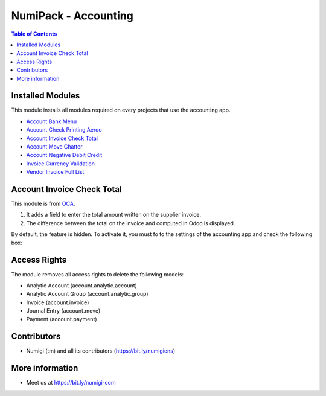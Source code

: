 NumiPack - Accounting
=====================

.. contents:: Table of Contents

Installed Modules
-----------------
This module installs all modules required on every projects that use the accounting app.

* `Account Bank Menu <https://github.com/Numigi/odoo-account-addons/tree/12.0/account_bank_menu>`_
* `Account Check Printing Aeroo <https://github.com/Numigi/aeroo_reports/tree/12.0/account_check_printing_aeroo>`_
* `Account Invoice Check Total`_
* `Account Move Chatter <https://github.com/Numigi/odoo-account-addons/tree/12.0/account_move_chatter>`_
* `Account Negative Debit Credit <https://github.com/Numigi/odoo-account-addons/tree/12.0/account_negative_debit_credit>`_
* `Invoice Currency Validation <https://github.com/Numigi/odoo-account-addons/tree/12.0/invoice_currency_validation>`_
* `Vendor Invoice Full List <https://github.com/Numigi/odoo-account-addons/tree/12.0/vendor_invoice_full_list>`_

_`Account Invoice Check Total`
------------------------------
This module is from `OCA <https://github.com/oca/account-invoicing/tree/12.0/account_invoice_check_total>`_.

(1) It adds a field to enter the total amount written on the supplier invoice.
(2) The difference between the total on the invoice and computed in Odoo is displayed.

.. image:: static/description/account_invoice_check_total__supplier_invoice.png

By default, the feature is hidden.
To activate it, you must fo to the settings of the accounting app and check the following box:

.. image:: static/description/account_invoice_check_total__config.png

Access Rights
-------------
The module removes all access rights to delete the following models:

* Analytic Account (account.analytic.account)
* Analytic Account Group (account.analytic.group)
* Invoice (account.invoice)
* Journal Entry (account.move)
* Payment (account.payment)

Contributors
------------
* Numigi (tm) and all its contributors (https://bit.ly/numigiens)

More information
----------------
* Meet us at https://bit.ly/numigi-com
